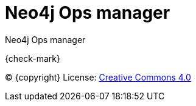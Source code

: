 = Neo4j Ops manager
:description: This manual describes how to use Neo4j Ops manager.

Neo4j Ops manager

{check-mark}

(C) {copyright}
License: link:{common-license-page-uri}[Creative Commons 4.0]
